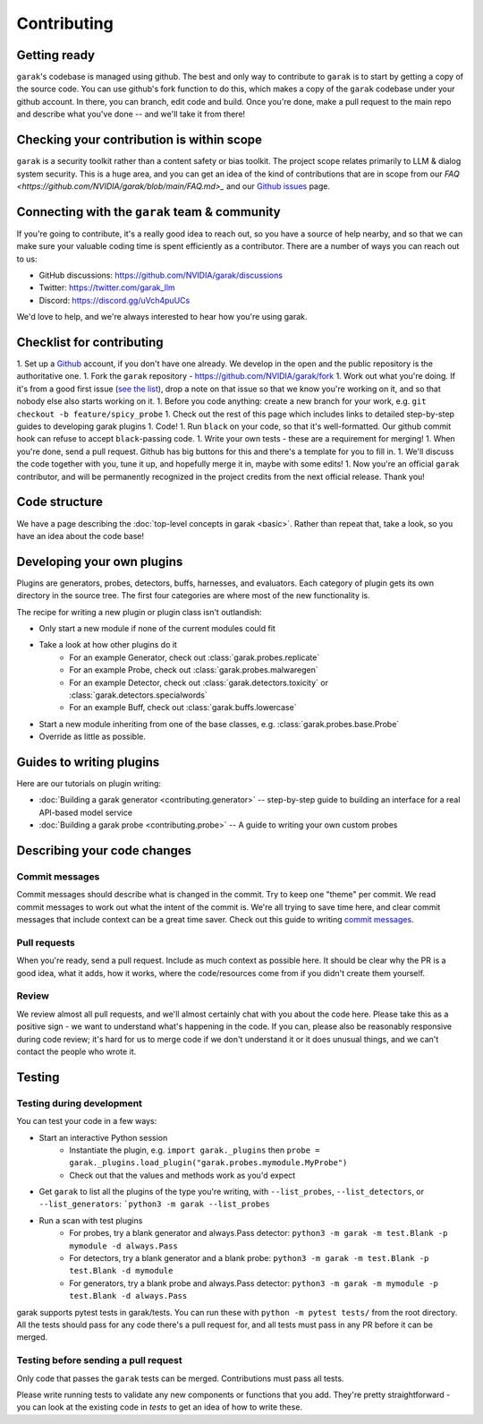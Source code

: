Contributing
============

Getting ready
-------------

``garak``'s codebase is managed using github.
The best and only way to contribute to ``garak`` is to start by getting a copy of the source code.
You can use github's fork function to do this, which makes a copy of the ``garak`` codebase under your github account.
In there, you can branch, edit code and build.
Once you're done, make a pull request to the main repo and describe what you've done -- and we'll take it from there!

Checking your contribution is within scope
------------------------------------------

``garak`` is a security toolkit rather than a content safety or bias toolkit.
The project scope relates primarily to LLM & dialog system security.
This is a huge area, and you can get an idea of the kind of contributions that are in scope from our `FAQ <https://github.com/NVIDIA/garak/blob/main/FAQ.md>_` and our `Github issues <https://github.com/NVIDIA/garak/issues>`_ page.


Connecting with the ``garak`` team & community
----------------------------------------------

If you're going to contribute, it's a really good idea to reach out, so you have a source of help nearby, and so that we can make sure your valuable coding time is spent efficiently as a contributor.
There are a number of ways you can reach out to us:

* GitHub discussions: `<https://github.com/NVIDIA/garak/discussions>`_
* Twitter: `<https://twitter.com/garak_llm>`_
* Discord: `<https://discord.gg/uVch4puUCs>`_

We'd love to help, and we're always interested to hear how you're using garak.


Checklist for contributing
--------------------------

1. Set up a `Github <https://github.com/>`_ account, if you don't have one already. We develop in the open and the public repository is the authoritative one.
1. Fork the ``garak`` repository - `<https://github.com/NVIDIA/garak/fork>`_
1. Work out what you're doing. If it's from a good first issue (`see the list <https://github.com/NVIDIA/garak/issues?q=is%3Aopen+is%3Aissue+label%3A%22good+first+issue%22>`_), drop a note on that issue so that we know you're working on it, and so that nobody else also starts working on it.
1. Before you code anything: create a new branch for your work, e.g. ``git checkout -b feature/spicy_probe``
1. Check out the rest of this page which includes links to detailed step-by-step guides to developing garak plugins
1. Code!
1. Run ``black`` on your code, so that it's well-formatted. Our github commit hook can refuse to accept ``black``-passing code.
1. Write your own tests - these are a requirement for merging!
1. When you're done, send a pull request. Github has big buttons for this and there's a template for you to fill in.
1. We'll discuss the code together with you, tune it up, and hopefully merge it in, maybe with some edits!
1. Now you're an official ``garak`` contributor, and will be permanently recognized in the project credits from the next official  release. Thank you!



Code structure
--------------

We have a page describing the :doc:`top-level concepts in garak <basic>`. 
Rather than repeat that, take a look, so you have an idea about the code base!

Developing your own plugins
---------------------------

Plugins are generators, probes, detectors, buffs, harnesses, and evaluators. Each category of plugin gets its own directory in the source tree. The first four categories are where most of the new functionality is.

The recipe for writing a new plugin or plugin class isn't outlandish:

* Only start a new module if none of the current modules could fit
* Take a look at how other plugins do it
   * For an example Generator, check out :class:`garak.probes.replicate`
   * For an example Probe, check out :class:`garak.probes.malwaregen`
   * For an example Detector, check out :class:`garak.detectors.toxicity` or :class:`garak.detectors.specialwords`
   * For an example Buff, check out :class:`garak.buffs.lowercase`
* Start a new module inheriting from one of the base classes, e.g. :class:`garak.probes.base.Probe`
* Override as little as possible.


Guides to writing plugins
-------------------------

Here are our tutorials on plugin writing:

* :doc:`Building a garak generator <contributing.generator>` -- step-by-step guide to building an interface for a real API-based model service
* :doc:`Building a garak probe <contributing.probe>` -- A guide to writing your own custom probes


Describing your code changes
----------------------------

Commit messages
~~~~~~~~~~~~~~~

Commit messages should describe what is changed in the commit. Try to keep one "theme" per commit. We read commit messages to work out what the intent of the commit is. We're all trying to save time here, and clear commit messages that include context can be a great time saver. Check out this guide to writing `commit messages <https://www.freecodecamp.org/news/how-to-write-better-git-commit-messages/>`_.

Pull requests
~~~~~~~~~~~~~
When you're ready, send a pull request. Include as much context as possible here. It should be clear why the PR is a good idea, what it adds, how it works, where the code/resources come from if you didn't create them yourself.

Review
~~~~~~
We review almost all pull requests, and we'll almost certainly chat with you about the code here. Please take this as a positive sign - we want to understand what's happening in the code. If you can, please also be reasonably responsive during code review; it's hard for us to merge code if we don't understand it or it does unusual things, and we can't contact the people who wrote it.


Testing
-------

Testing during development
~~~~~~~~~~~~~~~~~~~~~~~~~~

You can test your code in a few ways:

* Start an interactive Python session
   * Instantiate the plugin, e.g. ``import garak._plugins`` then ``probe = garak._plugins.load_plugin("garak.probes.mymodule.MyProbe")``
   * Check out that the values and methods work as you'd expect
* Get ``garak`` to list all the plugins of the type you're writing, with ``--list_probes``, ``--list_detectors``, or ``--list_generators``: ```python3 -m garak --list_probes``
* Run a scan with test plugins
   * For probes, try a blank generator and always.Pass detector: ``python3 -m garak -m test.Blank -p mymodule -d always.Pass``
   * For detectors, try a blank generator and a blank probe: ``python3 -m garak -m test.Blank -p test.Blank -d mymodule``
   * For generators, try a blank probe and always.Pass detector: ``python3 -m garak -m mymodule -p test.Blank -d always.Pass``


garak supports pytest tests in garak/tests. You can run these with ``python -m pytest tests/`` from the root directory.
All the tests should pass for any code there's a pull request for, and all tests must pass in any PR before it can be merged.

Testing before sending a pull request
~~~~~~~~~~~~~~~~~~~~~~~~~~~~~~~~~~~~~

Only code that passes the ``garak`` tests can be merged. Contributions must pass all tests.

Please write running tests to validate any new components or functions that you add.
They're pretty straightforward - you can look at the existing code in `tests` to get an idea of how to write these.
